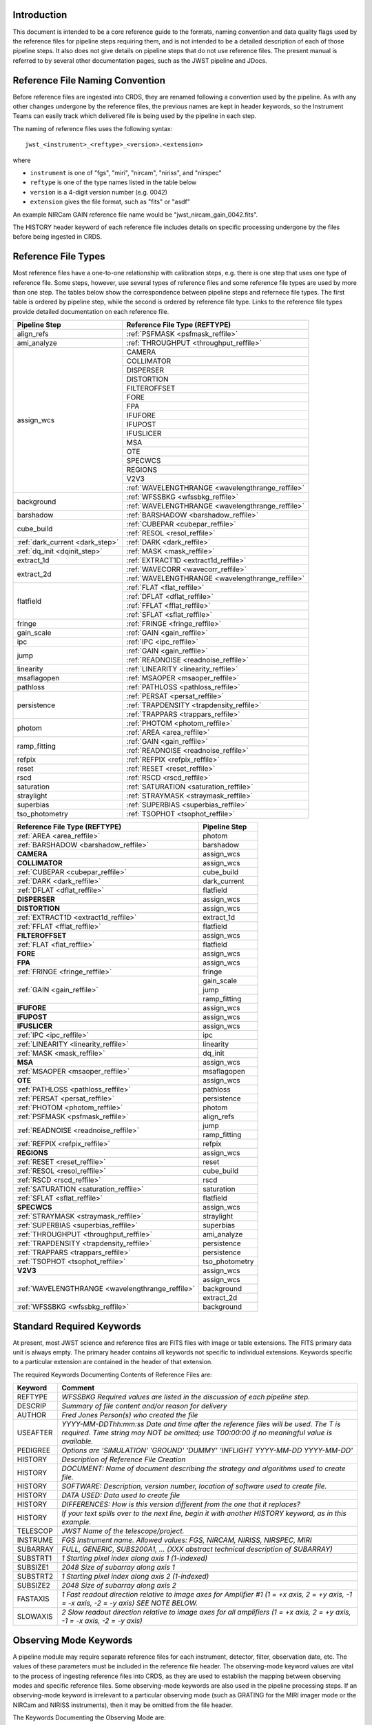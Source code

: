 Introduction
============

This document is intended to be a core reference guide to the formats, naming convention and 
data quality flags used by the reference files for pipeline steps requiring them, and is not
intended to be a detailed description of each of those pipeline steps. It also does not give 
details on pipeline steps that do not use reference files. 
The present manual is referred to by several other documentation pages, 
such as the JWST pipeline and JDocs.

Reference File Naming Convention
================================

Before reference files are ingested into CRDS, they are renamed following a 
convention used by the pipeline. As with any other changes undergone by the reference files,
the previous names are kept in header keywords, so the Instrument Teams
can easily track which delivered file is being used by the pipeline in each step. 

The naming of reference files uses the following syntax::

 jwst_<instrument>_<reftype>_<version>.<extension>

where

- ``instrument`` is one of "fgs", "miri", "nircam", "niriss", and "nirspec"
- ``reftype`` is one of the type names listed in the table below
- ``version`` is a 4-digit version number (e.g. 0042)
- ``extension`` gives the file format, such as "fits" or "asdf"

An example NIRCam GAIN reference file name would be "jwst_nircam_gain_0042.fits".

The HISTORY header keyword of each reference file includes details on specific processing 
undergone by the files before being ingested in CRDS.

Reference File Types
====================

Most reference files have a one-to-one relationship with calibration steps, e.g.
there is one step that uses one type of reference file. Some steps, however, use
several types of reference files and some reference file types are used by more
than one step. The tables below show the correspondence between pipeline steps and
refernece file types. The first table is ordered by pipeline step, while the second
is ordered by reference file type. Links to the reference file types provide detailed
documentation on each reference file.

+---------------------------------+--------------------------------------------------+
| Pipeline Step                   | Reference File Type (REFTYPE)                    |
+=================================+==================================================+
| align_refs                      | :ref:`PSFMASK <psfmask_reffile>`                 |
+---------------------------------+--------------------------------------------------+
| ami_analyze                     | :ref:`THROUGHPUT <throughput_reffile>`           |
+---------------------------------+--------------------------------------------------+
| assign_wcs                      | CAMERA                                           |
+                                 +--------------------------------------------------+
|                                 | COLLIMATOR                                       |
+                                 +--------------------------------------------------+
|                                 | DISPERSER                                        |
+                                 +--------------------------------------------------+
|                                 | DISTORTION                                       |
+                                 +--------------------------------------------------+
|                                 | FILTEROFFSET                                     |
+                                 +--------------------------------------------------+
|                                 | FORE                                             |
+                                 +--------------------------------------------------+
|                                 | FPA                                              |
+                                 +--------------------------------------------------+
|                                 | IFUFORE                                          |
+                                 +--------------------------------------------------+
|                                 | IFUPOST                                          |
+                                 +--------------------------------------------------+
|                                 | IFUSLICER                                        |
+                                 +--------------------------------------------------+
|                                 | MSA                                              |
+                                 +--------------------------------------------------+
|                                 | OTE                                              |
+                                 +--------------------------------------------------+
|                                 | SPECWCS                                          |
+                                 +--------------------------------------------------+
|                                 | REGIONS                                          |
+                                 +--------------------------------------------------+
|                                 | V2V3                                             |
+                                 +--------------------------------------------------+
|                                 | :ref:`WAVELENGTHRANGE <wavelengthrange_reffile>` |
+---------------------------------+--------------------------------------------------+
| background                      | :ref:`WFSSBKG <wfssbkg_reffile>`                 |
+                                 +--------------------------------------------------+
|                                 | :ref:`WAVELENGTHRANGE <wavelengthrange_reffile>` |
+---------------------------------+--------------------------------------------------+
| barshadow                       | :ref:`BARSHADOW <barshadow_reffile>`             |
+---------------------------------+--------------------------------------------------+
| cube_build                      | :ref:`CUBEPAR <cubepar_reffile>`                 |
+                                 +--------------------------------------------------+
|                                 | :ref:`RESOL <resol_reffile>`                     |
+---------------------------------+--------------------------------------------------+
| :ref:`dark_current <dark_step>` | :ref:`DARK <dark_reffile>`                       |
+---------------------------------+--------------------------------------------------+
| :ref:`dq_init <dqinit_step>`    | :ref:`MASK <mask_reffile>`                       |
+---------------------------------+--------------------------------------------------+
| extract_1d                      | :ref:`EXTRACT1D <extract1d_reffile>`             |
+---------------------------------+--------------------------------------------------+
| extract_2d                      | :ref:`WAVECORR <wavecorr_reffile>`               |
+                                 +--------------------------------------------------+
|                                 | :ref:`WAVELENGTHRANGE <wavelengthrange_reffile>` |
+---------------------------------+--------------------------------------------------+
| flatfield                       | :ref:`FLAT <flat_reffile>`                       |
+                                 +--------------------------------------------------+
|                                 | :ref:`DFLAT <dflat_reffile>`                     |
+                                 +--------------------------------------------------+
|                                 | :ref:`FFLAT <fflat_reffile>`                     |
+                                 +--------------------------------------------------+
|                                 | :ref:`SFLAT <sflat_reffile>`                     |
+---------------------------------+--------------------------------------------------+
| fringe                          | :ref:`FRINGE <fringe_reffile>`                   |
+---------------------------------+--------------------------------------------------+
| gain_scale                      | :ref:`GAIN <gain_reffile>`                       |
+---------------------------------+--------------------------------------------------+
| ipc                             | :ref:`IPC <ipc_reffile>`                         |
+---------------------------------+--------------------------------------------------+
| jump                            | :ref:`GAIN <gain_reffile>`                       |
+                                 +--------------------------------------------------+
|                                 | :ref:`READNOISE <readnoise_reffile>`             |
+---------------------------------+--------------------------------------------------+
| linearity                       | :ref:`LINEARITY <linearity_reffile>`             |
+---------------------------------+--------------------------------------------------+
| msaflagopen                     | :ref:`MSAOPER <msaoper_reffile>`                 |
+---------------------------------+--------------------------------------------------+
| pathloss                        | :ref:`PATHLOSS <pathloss_reffile>`               |
+---------------------------------+--------------------------------------------------+
| persistence                     | :ref:`PERSAT <persat_reffile>`                   |
+                                 +--------------------------------------------------+
|                                 | :ref:`TRAPDENSITY <trapdensity_reffile>`         |
+                                 +--------------------------------------------------+
|                                 | :ref:`TRAPPARS <trappars_reffile>`               |
+---------------------------------+--------------------------------------------------+
| photom                          | :ref:`PHOTOM <photom_reffile>`                   |
+                                 +--------------------------------------------------+
|                                 | :ref:`AREA <area_reffile>`                       |
+---------------------------------+--------------------------------------------------+
| ramp_fitting                    | :ref:`GAIN <gain_reffile>`                       |
+                                 +--------------------------------------------------+
|                                 | :ref:`READNOISE <readnoise_reffile>`             |
+---------------------------------+--------------------------------------------------+
| refpix                          | :ref:`REFPIX <refpix_reffile>`                   |
+---------------------------------+--------------------------------------------------+
| reset                           | :ref:`RESET <reset_reffile>`                     |
+---------------------------------+--------------------------------------------------+
| rscd                            | :ref:`RSCD <rscd_reffile>`                       |
+---------------------------------+--------------------------------------------------+
| saturation                      | :ref:`SATURATION <saturation_reffile>`           |
+---------------------------------+--------------------------------------------------+
| straylight                      | :ref:`STRAYMASK <straymask_reffile>`             |
+---------------------------------+--------------------------------------------------+
| superbias                       | :ref:`SUPERBIAS <superbias_reffile>`             |
+---------------------------------+--------------------------------------------------+
| tso_photometry                  | :ref:`TSOPHOT <tsophot_reffile>`                 |
+---------------------------------+--------------------------------------------------+

+--------------------------------------------------+----------------+
| Reference File Type (REFTYPE)                    | Pipeline Step  |
+==================================================+================+
| :ref:`AREA <area_reffile>`                       | photom         |
+--------------------------------------------------+----------------+
| :ref:`BARSHADOW <barshadow_reffile>`             | barshadow      |
+--------------------------------------------------+----------------+
| **CAMERA**                                       | assign_wcs     |
+--------------------------------------------------+----------------+
| **COLLIMATOR**                                   | assign_wcs     |
+--------------------------------------------------+----------------+
| :ref:`CUBEPAR <cubepar_reffile>`                 | cube_build     |
+--------------------------------------------------+----------------+
| :ref:`DARK <dark_reffile>`                       | dark_current   |
+--------------------------------------------------+----------------+
| :ref:`DFLAT <dflat_reffile>`                     | flatfield      |
+--------------------------------------------------+----------------+
| **DISPERSER**                                    | assign_wcs     |
+--------------------------------------------------+----------------+
| **DISTORTION**                                   | assign_wcs     |
+--------------------------------------------------+----------------+
| :ref:`EXTRACT1D <extract1d_reffile>`             | extract_1d     |
+--------------------------------------------------+----------------+
| :ref:`FFLAT <fflat_reffile>`                     | flatfield      |
+--------------------------------------------------+----------------+
| **FILTEROFFSET**                                 | assign_wcs     |
+--------------------------------------------------+----------------+
| :ref:`FLAT <flat_reffile>`                       | flatfield      |
+--------------------------------------------------+----------------+
| **FORE**                                         | assign_wcs     |
+--------------------------------------------------+----------------+
| **FPA**                                          | assign_wcs     |
+--------------------------------------------------+----------------+
| :ref:`FRINGE <fringe_reffile>`                   | fringe         |
+--------------------------------------------------+----------------+
| :ref:`GAIN <gain_reffile>`                       | gain_scale     |
+                                                  +----------------+
|                                                  | jump           |
+                                                  +----------------+
|                                                  | ramp_fitting   |
+--------------------------------------------------+----------------+
| **IFUFORE**                                      | assign_wcs     |
+--------------------------------------------------+----------------+
| **IFUPOST**                                      | assign_wcs     |
+--------------------------------------------------+----------------+
| **IFUSLICER**                                    | assign_wcs     |
+--------------------------------------------------+----------------+
| :ref:`IPC <ipc_reffile>`                         | ipc            |
+--------------------------------------------------+----------------+
| :ref:`LINEARITY <linearity_reffile>`             | linearity      |
+--------------------------------------------------+----------------+
| :ref:`MASK <mask_reffile>`                       | dq_init        |
+--------------------------------------------------+----------------+
| **MSA**                                          | assign_wcs     |
+--------------------------------------------------+----------------+
| :ref:`MSAOPER <msaoper_reffile>`                 | msaflagopen    |
+--------------------------------------------------+----------------+
| **OTE**                                          | assign_wcs     |
+--------------------------------------------------+----------------+
| :ref:`PATHLOSS <pathloss_reffile>`               | pathloss       |
+--------------------------------------------------+----------------+
| :ref:`PERSAT <persat_reffile>`                   | persistence    |
+--------------------------------------------------+----------------+
| :ref:`PHOTOM <photom_reffile>`                   | photom         |
+--------------------------------------------------+----------------+
| :ref:`PSFMASK <psfmask_reffile>`                 | align_refs     |
+--------------------------------------------------+----------------+
| :ref:`READNOISE <readnoise_reffile>`             | jump           |
+                                                  +----------------+
|                                                  | ramp_fitting   |
+--------------------------------------------------+----------------+
| :ref:`REFPIX <refpix_reffile>`                   | refpix         |
+--------------------------------------------------+----------------+
| **REGIONS**                                      | assign_wcs     |
+--------------------------------------------------+----------------+
| :ref:`RESET <reset_reffile>`                     | reset          |
+--------------------------------------------------+----------------+
| :ref:`RESOL <resol_reffile>`                     | cube_build     |
+--------------------------------------------------+----------------+
| :ref:`RSCD <rscd_reffile>`                       | rscd           |
+--------------------------------------------------+----------------+
| :ref:`SATURATION <saturation_reffile>`           | saturation     |
+--------------------------------------------------+----------------+
| :ref:`SFLAT <sflat_reffile>`                     | flatfield      |
+--------------------------------------------------+----------------+
| **SPECWCS**                                      | assign_wcs     |
+--------------------------------------------------+----------------+
| :ref:`STRAYMASK <straymask_reffile>`             | straylight     |
+--------------------------------------------------+----------------+
| :ref:`SUPERBIAS <superbias_reffile>`             | superbias      |
+--------------------------------------------------+----------------+
| :ref:`THROUGHPUT <throughput_reffile>`           | ami_analyze    |
+--------------------------------------------------+----------------+
| :ref:`TRAPDENSITY <trapdensity_reffile>`         | persistence    |
+--------------------------------------------------+----------------+
| :ref:`TRAPPARS <trappars_reffile>`               | persistence    |
+--------------------------------------------------+----------------+
| :ref:`TSOPHOT <tsophot_reffile>`                 | tso_photometry |
+--------------------------------------------------+----------------+
| **V2V3**                                         | assign_wcs     |
+--------------------------------------------------+----------------+
| :ref:`WAVELENGTHRANGE <wavelengthrange_reffile>` | assign_wcs     |
+                                                  +----------------+
|                                                  | background     |
+                                                  +----------------+
|                                                  | extract_2d     |
+--------------------------------------------------+----------------+
| :ref:`WFSSBKG <wfssbkg_reffile>`                 | background     |
+--------------------------------------------------+----------------+

.. _`Standard Required Keywords`:

Standard Required Keywords
==========================

At present, most JWST science and reference files are FITS files with image or table extensions. 
The FITS primary data unit is always empty. The primary header contains all keywords not specific to individual extensions. Keywords specific to a particular extension are contained in the header of that extension.

The required Keywords Documenting Contents of Reference Files are:

========  ==================================================================================
Keyword   Comment
========  ==================================================================================
REFTYPE   `WFSSBKG    Required values are listed in the discussion of each pipeline step.`
DESCRIP   `Summary of file content and/or reason for delivery`
AUTHOR    `Fred Jones     Person(s) who created the file`
USEAFTER  `YYYY-MM-DDThh:mm:ss Date and time after the reference files will
          be used. The T is required. Time string may NOT be omitted;
          use T00:00:00 if no meaningful value is available.`
PEDIGREE  `Options are
          'SIMULATION'
          'GROUND'
          'DUMMY'
          'INFLIGHT YYYY-MM-DD YYYY-MM-DD'`
HISTORY   `Description of Reference File Creation`
HISTORY   `DOCUMENT: Name of document describing the strategy and algorithms
          used to create file.`
HISTORY   `SOFTWARE: Description, version number, location of software used
          to create file.`
HISTORY   `DATA USED: Data used to create file`
HISTORY   `DIFFERENCES: How is this version different from the one that
          it replaces?`
HISTORY   `If your text spills over to the next line,
          begin it with another HISTORY keyword, as in this example.`
TELESCOP  `JWST   Name of the telescope/project.`
INSTRUME  `FGS   Instrument name. Allowed values: FGS, NIRCAM, NIRISS,
          NIRSPEC, MIRI`
SUBARRAY  `FULL, GENERIC, SUBS200A1, ...   (XXX abstract technical description
          of SUBARRAY)`
SUBSTRT1  `1        Starting pixel index along axis 1 (1-indexed)`
SUBSIZE1  `2048     Size of subarray along axis 1`
SUBSTRT2  `1        Starting pixel index along axis 2 (1-indexed)`
SUBSIZE2  `2048     Size of subarray along axis 2`
FASTAXIS  `1        Fast readout direction relative to image axes for
          Amplifier #1 (1 = +x axis, 2 = +y axis, -1 = -x axis, -2 = -y axis)
          SEE NOTE BELOW.`
SLOWAXIS  `2        Slow readout direction relative to image axes for
          all amplifiers (1 = +x axis, 2 = +y axis, -1 = -x axis, -2 = -y axis)`
========  ==================================================================================


Observing Mode Keywords
=======================

A pipeline module may require separate reference files for each instrument, detector, 
filter, observation date, etc.  The values of these parameters must be included in the 
reference file header.  The observing-mode keyword values are vital to the process of 
ingesting reference files into CRDS, as they are used to establish the mapping between 
observing modes and specific reference files. Some observing-mode keywords are also 
used in the pipeline processing steps.  If an observing-mode keyword is irrelevant to a 
particular observing mode (such as GRATING for the MIRI imager mode or the NIRCam and NIRISS 
instruments), then it may be omitted from the file header.

The Keywords Documenting the Observing Mode are:

========  ==================  =============================================================================================
Keyword   Sample Value        Comment
========  ==================  =============================================================================================
PUPIL     NRM                 Pupil wheel element. Required only for NIRCam and NIRISS.
                              NIRCam allowed values: CLEAR, F162M, F164N, F323N, F405N, F466N, F470N, GRISMV2, GRISMV3
                              NIRISS allowed values: CLEARP, F090W, F115W, F140M, F150W, F158M, F200W, GR700XD, NRM
FILTER    F2100W              Filter wheel element. Allowed values: too many to list here
GRATING   G395M               Required only for NIRSpec.

                              NIRSpec allowed values: G140M, G235M, G395M, G140H, G235H, G395H, PRISM, MIRROR
EXP_TYPE  MIR_MRS             Exposure type.

                              FGS allowed values: FGS_IMAGE, FGS_FOCUS, FGS_SKYFLAT, FGS_INTFLAT, FGS_DARK

                              MIRI allowed values: MIR_IMAGE, MIR_TACQ, MIR_LYOT, MIR_4QPM, MIR_LRS-FIXEDSLIT, 
                              MIR_LRS-SLITLESS, MIR_MRS, MIR_DARK, MIR_FLATIMAGE, MIR_FLATMRS, MIR_CORONCAL

                              NIRCam allowed values: NRC_IMAGE, NRC_GRISM, NRC_TACQ, NRC_TACONFIRM, NRC_CORON, 
                              NRC_TSIMAGE, NRC_TSGRISM, NRC_FOCUS, NRC_DARK, NRC_FLAT, NRC_LED

                              NIRISS allowed values: NIS_IMAGE, NIS_TACQ, NIS_TACONFIRM, NIS_WFSS, NIS_SOSS, NIS_AMI, 
                              NIS_FOCUS, NIS_DARK, NIS_LAMP

                              NIRSpec allowed values: NRS_TASLIT, NRS_TACQ, NRS_TACONFIRM, NRS_CONFIRM, NRS_FIXEDSLIT, 
                              NRS_AUTOWAVE, NRS_IFU, NRS_MSASPEC, NRS_AUTOFLAT, NRS_IMAGE, NRS_FOCUS, NRS_DARK, NRS_LAMP, 
                              NRS_BOTA, NRS_BRIGHTOBJ, NRS_MIMF
DETECTOR  MIRIFULONG          Allowed values:
                              GUIDER1, GUIDER2

                              NIS

                              NRCA1, NRCA2, NRCA3, NRCA4, NRCB1, NRCB2, NRCB3, NRCB4, NRCALONG, NRCBLONG

                              NRS1, NRS2

                              MIRIFULONG, MIRIFUSHORT, MIRIMAGE

CHANNEL   12                  MIRI MRS (IFU) channel. Allowed values: 1, 2, 3, 4, 12, 34
                              SHORT   NIRCam channel. Allowed values: SHORT, LONG
BAND      MEDIUM              IFU band. Required only for MIRI. Allowed values are SHORT, MEDIUM, LONG, and N/A, as well 
                              as any allowable combination of two values (SHORT-MEDIUM, LONG-SHORT, etc.). (Also used as 
                              a header keyword for selection of all MIRI Flat files, Imager included.)
READPATT  FAST                Name of the readout pattern used for the exposure. Each pattern represents a particular 
                              combination of parameters like nframes and groups. For MIRI, FAST and SLOW refer to the rate 
                              at which the detector is read.

                              MIRI allowed values: SLOW, FAST, FASTGRPAVG, FASTINTAVG

                              NIRCam allowed values: DEEP8, DEEP2, MEDIUM8, MEDIUM2, SHALLOW4, SHALLOW2, BRIGHT2, BRIGHT1, 
                              RAPID

                              NIRSpec allowed values: NRSRAPID, NRS, NRSN16R4, NRSIRS2RAPID

                              NIRISS allowed values: NIS, NISRAPID

                              FGS allowed values: ID, ACQ1, ACQ2, TRACK, FINEGUIDE, FGS60, FGS840, FGS7850, FGSRAPID, FGS
NRS_NORM  16                  Required only for NIRSpec.
NRS_REF   4                   Required only for NIRSpec.
P_XXXXXX  P_READPA            pattern keywords used by CRDS for JWST to describe the intended uses of a reference file 
                              using or'ed combinations of values. Only a subset of :ref:`p-patterns` 
                              are supported.
========  ==================  =============================================================================================

Note: For the NIR detectors, the fast readout direction changes sign from one amplifier to the next.  It is +1, -1, +1, and -1, for amps 1, 2, 3, and 4, respectively.  The keyword FASTAXIS refers specifically to amp 1.  That way, it is entirely correct for single-amp readouts and correct at the origin for 4-amp readouts.  For MIRI, FASTAXIS is always +1.


Tracking Pipeline Progress
++++++++++++++++++++++++++

As each pipeline step is applied to a science data product, it will record a status indicator in a header keyword of the science data product. The current list of step status keyword names is given in the following table. These status keywords may be included in the primary header of reference files, in order to maintain a history of the data that went into creating the reference file. Allowed values for the status keywords are 'COMPLETE' and 'SKIPPED'. Absence of a particular keyword is understood to mean that step was not even attempted.

Table 3.  Keywords Documenting Which Pipeline Steps Have Been Performed

=========   ========================================
S_IPC       IPC correction  
S_RESET     MIRI reset correction
S_SUPERB    Superbias subtraction   
S_IMPRNT    NIRSpec MSA imprint subtraction
S_MSAFLG    NIRSpec MSA failed shutter flagging 
S_EXTR1D    1-D spectral extraction
S_LASTFR    MIRI last frame correction  
S_DQINIT    DQ initialization
S_REFPIX    Reference pixel correction  
S_ERRINI    ERR initialization
S_DARK      Dark subtraction    
S_SATURA    Saturation check
S_LINEAR    Linearity correction    
S_JUMP      Jump detection
S_RAMP      Ramp fitting    
S_WCS       WCS assignment
S_FLAT      Flat-fielding   
S_FRINGE    Fringe correction
S_PERSIS    Persistence correction  
S_STRAY     Straylight correction
S_TELEMI    Telescope emission  
S_PHOTOM    Photometric (absolute flux) calibration
S_EXTR1D    1-D extraction  
S_EXTR2D    2-D spectral extraction
S_RESAMP    Image resampling    
S_BKDSUB    Background subtraction
S_SLOSS     Slit-loss correction         
=========   ========================================



Orientation of Detector Image
+++++++++++++++++++++++++++++

All steps in the pipeline assume the data are in the DMS (science) orientation, not the native readout orientation. The pipeline does NOT check or correct for the orientation of the reference data. It assumes that all files ingested into CRDS have been put into the science orientation.  All header keywords documenting the observing mode (Table 2) should likewise be transformed into the DMS orientation.   For square data array dimensions it's not possible to infer the actual orientation directly so reference file authors must manage orientation carefully.   

    Correct values for FASTAXIS and SLOWAXIS for each detector are:

=========== ======== ========
DETECTOR    FASTAXIS SLOWAXIS
=========== ======== ========
MIRIMAGE      1       2
MIRIFULONG    1       2
MIRIFUSHORT   1       2
NRCA1        -1       2
NRCA2         1      -2
NRCA3        -1       2
NRCA4         1      -2
NRCALONG     -1       2
NRCB1         1      -2
NRCB2        -1       2
NRCB3         1      -2
NRCB4        -1       2
NRCBLONG      1      -2
NRS1          2       1
NRS2         -2      -1
NIS          -2      -1
GUIDER1      -2      -1
GUIDER2       2      -1
=========== ======== ========

Differing values for these keywords will be taken as an indicator that neither the keyword value nor the array orientation are correct.

.. _p-patterns:

P_pattern keywords
------------------

``P_`` pattern keywords used by CRDS for JWST to describe the intended uses of a reference file using or’ed combinations

For example, if the same NIRISS SUPERBIAS should be used for

    READPATT=NIS

or

    READPATT=NISRAPID

the definition of READPATT in the calibration s/w datamodels schema does not allow it. READPATT can specify one or the other but not both.

To support expressing combinations of values, CRDS and the CAL s/w have added “pattern keywords” which nominally begin with ``P_`` followed by the ordinary keyword, truncated as needed to 8 characters. In this case, P_READPA corresponds to READPATT.

Pattern keywords override the corresponding ordinary keyword for the purposes of automatically updating CRDS rmaps. Pattern keywords describe intended use.

In this example, the pattern keyword:

  P_READPA = NIS | NISRAPID |

can be used to specify the intent “use for NIS or for NISRAPID”.

Only or-ed combinations of the values used in ordinary keywords are valid for pattern keywords.

Patterns appear in a slightly different form in rmaps than they do in ``P_`` keywords. The value of a ``P_ keyword`` always ends with a trailing or-bar. In rmaps, no trailing or-bar is used so the equivalient of the above in an rmap is:

    ‘NIS|NISRAPID’
    
    From a CRDS perspective, the ``P_ pattern`` keywords and their corresponding datamodels paths currently supported can be found in the 
    `JWST Pattern Keywords section of the CRDS documentation. <https://jwst-crds.stsci.edu/static/users_guide/reference_conventions.html#id2>`_ 

Currently all ``P_`` keywords correspond to basic keywords found only in the primary headers of reference files and are typically only valid for FITS format..

The traslation from these ``P_`` pattern keywords are completely generic in CRDS and can apply to any reference file type so they should be assumed to 
be reserved whether a particular type uses them or not. Defining non-pattern keywords with the prefix ``P_`` is strongly discouraged.

.. _`Data Quality Flags`:

Data Quality Flags
==================

Within science data files, the PIXELDQ flags are stored as 32-bit integers; 
the GROUPDQ flags are 8-bit integers.  The meaning of each bit is specified 
in a separate binary table extension called DQ_DEF.  The binary table has the 
format presented in Table 1, which represents the master list of DQ flags.  
Only the first eight entries in the table below are relevant to the 
GROUPDQ array. All calibrated data from a particular instrument and observing mode 
have the same set of DQ flags in the same (bit) order. For Build 7, this master 
list will be used to impose this uniformity.  We may eventually use different master 
lists for different instruments or observing modes.


Within reference files for some steps, the Data Quality arrays for some steps are 
stored as 8-bit integers to conserve memory.  Only the flags actually used by a reference 
file are included in its DQ array.  The meaning of each bit in the DQ array is stored in 
the DQ_DEF extension, which is a binary table having the following fields: Bit, Value, 
Name, and Description.


Table 1. Flags for the PIXELDQ and GROUPDQ Arrays (Format of DQ_DEF Extension)

===  ==========    ================  ===========================================
Bit  Value         Name              Description
===  ==========    ================  ===========================================
0    1             DO_NOT_USE        Bad pixel. Do not use.
1    2             SATURATED         Pixel saturated during exposure
2    4             JUMP_DET          Jump detected during exposure
3    8             DROPOUT           Data lost in transmission
4    16            RESERVED  
5    32            RESERVED  
6    64            RESERVED  
7    128           RESERVED  
8    256           UNRELIABLE_ERROR  Uncertainty exceeds quoted error
9    512           NON_SCIENCE       Pixel not on science portion of detector
10   1024          DEAD              Dead pixel
11   2048          HOT               Hot pixel
12   4096          WARM              Warm pixel
13   8192          LOW_QE            Low quantum efficiency
14   16384         RC                RC pixel
15   32768         TELEGRAPH         Telegraph pixel
16   65536         NONLINEAR         Pixel highly nonlinear
17   131072        BAD_REF_PIXEL     Reference pixel cannot be used
18   262144        NO_FLAT_FIELD     Flat field cannot be measured
19   524288        NO_GAIN_VALUE     Gain cannot be measured
20   1048576       NO_LIN_CORR       Linearity correction not available
21   2097152       NO_SAT_CHECK      Saturation check not available
22   4194304       UNRELIABLE_BIAS   Bias variance large
23   8388608       UNRELIABLE_DARK   Dark variance large
24   16777216      UNRELIABLE_SLOPE  Slope variance large (i.e., noisy pixel)
25   33554432      UNRELIABLE_FLAT   Flat variance large
26   67108864      OPEN              Open pixel (counts move to adjacent pixels)
27   134217728     ADJ_OPEN          Adjacent to open pixel
28   268435456     UNRELIABLE_RESET  Sensitive to reset anomaly
29   536870912     MSA_FAILED_OPEN   Pixel sees light from failed-open shutter
30   1073741824    OTHER_BAD_PIXEL   A catch-all flag
===  ==========    ================  ===========================================

Note: Words like "highly" and "large" will be defined by each instrument team.  They are likely to vary from one detector to another – or even from one observing mode to another.  
